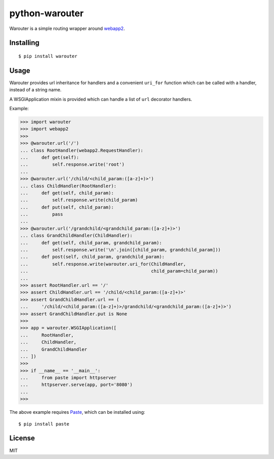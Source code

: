 python-warouter
===============

Warouter is a simple routing wrapper around webapp2_.


Installing
----------

::

    $ pip install warouter


Usage
-----

Warouter provides url inheritance for handlers and a convenient ``uri_for`` function which can be called with a handler, instead of a string name.

A WSGIApplication mixin is provided which can handle a list of ``url`` decorator handlers.

Example:

>>> import warouter
>>> import webapp2
>>>
>>> @warouter.url('/')
... class RootHandler(webapp2.RequestHandler):
...     def get(self):
...         self.response.write('root')
...
>>> @warouter.url('/child/<child_param:([a-z]+)>')
... class ChildHandler(RootHandler):
...     def get(self, child_param):
...         self.response.write(child_param)
...     def put(self, child_param):
...         pass
...
>>> @warouter.url('/grandchild/<grandchild_param:([a-z]+)>')
... class GrandChildHandler(ChildHandler):
...     def get(self, child_param, grandchild_param):
...         self.response.write('\n'.join([child_param, grandchild_param]))
...     def post(self, child_param, grandchild_param):
...         self.response.write(warouter.uri_for(ChildHandler,
...                                              child_param=child_param))
...
>>> assert RootHandler.url == '/'
>>> assert ChildHandler.url == '/child/<child_param:([a-z]+)>'
>>> assert GrandChildHandler.url == (
...     '/child/<child_param:([a-z]+)>/grandchild/<grandchild_param:([a-z]+)>')
>>> assert GrandChildHandler.put is None
>>>
>>> app = warouter.WSGIApplication([
...     RootHandler,
...     ChildHandler,
...     GrandChildHandler
... ])
>>>
>>> if __name__ == '__main__':
...     from paste import httpserver
...     httpserver.serve(app, port='8080')
...
>>>

The above example requires Paste_, which can be installed using::

    $ pip install paste


.. _Paste: https://pypi.python.org/pypi/Paste
.. _webapp2: https://webapp-improved.appspot.com/


License
-------

MIT


